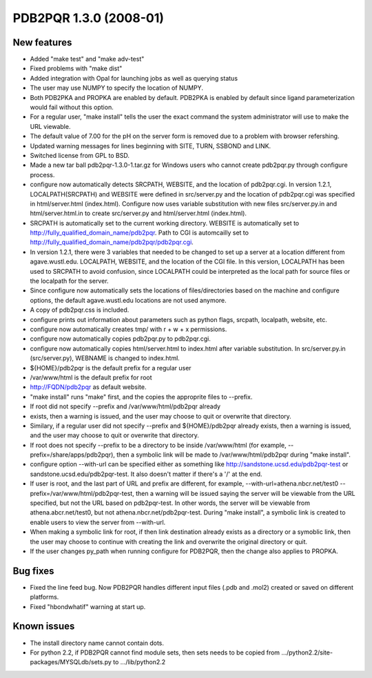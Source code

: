 PDB2PQR 1.3.0 (2008-01)
=======================

------------
New features
------------

* Added "make test" and "make adv-test"
* Fixed problems with "make dist"
* Added integration with Opal for launching jobs as well as querying status
* The user may use NUMPY to specify the location of NUMPY.
* Both PDB2PKA and PROPKA are enabled by default.  PDB2PKA is enabled by default since ligand parameterization would fail without this option.
* For a regular user, "make install" tells the user the exact command the system administrator will use to make the URL viewable.
* The default value of 7.00 for the pH on the server form is removed due to a problem with browser refershing.
* Updated warning messages for lines beginning with SITE, TURN, SSBOND and LINK.
* Switched license from GPL to BSD.
* Made a new tar ball pdb2pqr-1.3.0-1.tar.gz for Windows users who cannot create pdb2pqr.py through configure process.
* configure now automatically detects SRCPATH, WEBSITE, and the location of pdb2pqr.cgi.  In version 1.2.1, LOCALPATH(SRCPATH) and WEBSITE were defined in src/server.py and the location of pdb2pqr.cgi was specified in html/server.html (index.html).  Configure now uses variable substitution with new files src/server.py.in and html/server.html.in to create src/server.py and html/server.html (index.html).
* SRCPATH is automatically set to the current working directory. WEBSITE is automatically set to http://fully_qualified_domain_name/pdb2pqr. Path to CGI is automcailly set to http://fully_qualified_domain_name/pdb2pqr/pdb2pqr.cgi.  
* In version 1.2.1, there were 3 variables that needed to be changed to set up a server at a location different from agave.wustl.edu.  LOCALPATH, WEBSITE, and the location of the CGI file.  In this version, LOCALPATH has been used to SRCPATH to avoid confusion, since LOCALPATH could be interpreted as the local path for source files or the localpath for the server.
* Since configure now automatically sets the locations of files/directories based on the machine and configure options, the default  agave.wustl.edu locations are not used anymore.
* A copy of pdb2pqr.css is included.
* configure prints out information about parameters such as python flags, srcpath, localpath, website, etc.
* configure now automatically creates tmp/ with r + w + x permissions.
* configure now automatically copies pdb2pqr.py to pdb2pqr.cgi.
* configure now automatically copies html/server.html to index.html after variable substitution.  In src/server.py.in (src/server.py), WEBNAME is changed to index.html. 
* ${HOME}/pdb2pqr is the default prefix for a regular user
* /var/www/html is the default prefix for root
* http://FQDN/pdb2pqr as default website.  
* "make install" runs "make" first, and the copies the approprite files to --prefix.
* If root did not specify --prefix and /var/www/html/pdb2pqr already
* exists, then a warning is issued, and the user may choose to quit or overwrite that directory.  
* Similary, if a regular user did not specify --prefix and ${HOME}/pdb2pqr already exists, then a warning is issued, and the user may choose to quit or overwrite that directory. 
* If root does not specify --prefix to be a directory to be inside /var/www/html (for example, --prefix=/share/apps/pdb2pqr), then a symbolic link will be made to /var/www/html/pdb2pqr during "make install".
* configure option --with-url can be specified either as something like http://sandstone.ucsd.edu/pdb2pqr-test or sandstone.ucsd.edu/pdb2pqr-test.  It also doesn't matter if there's a '/' at the end.
* If user is root, and the last part of URL and prefix are different, for example, --with-url=athena.nbcr.net/test0 --prefix=/var/www/html/pdb2pqr-test, then a warning will be issued saying the server will be viewable from the URL specified, but not the URL based on pdb2pqr-test.  In other words, the server will be viewable from athena.abcr.net/test0, but not athena.nbcr.net/pdb2pqr-test.  During "make  install", a symbolic link is created to enable users to view the server from --with-url.
* When making a symbolic link for root, if then link destination already exists as a directory or a symoblic link, then the user may choose to continue with creating the link and overwrite the original directory or quit.
* If the user changes py_path when running configure for PDB2PQR, then the change also applies to PROPKA.

---------
Bug fixes
---------

* Fixed the line feed bug. Now PDB2PQR handles different input files (.pdb and .mol2) created or saved on different platforms.
* Fixed "hbondwhatif" warning at start up.

------------
Known issues
------------

* The install directory name cannot contain dots.
* For python 2.2, if PDB2PQR cannot find module sets, then sets needs to be copied from .../python2.2/site-packages/MYSQLdb/sets.py to .../lib/python2.2
